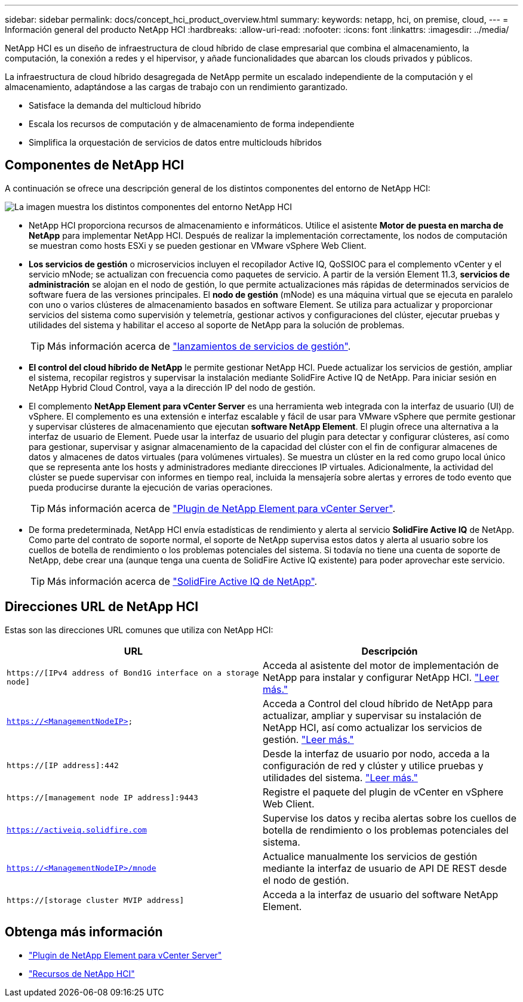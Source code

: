 ---
sidebar: sidebar 
permalink: docs/concept_hci_product_overview.html 
summary:  
keywords: netapp, hci, on premise, cloud, 
---
= Información general del producto NetApp HCI
:hardbreaks:
:allow-uri-read: 
:nofooter: 
:icons: font
:linkattrs: 
:imagesdir: ../media/


[role="lead"]
NetApp HCI es un diseño de infraestructura de cloud híbrido de clase empresarial que combina el almacenamiento, la computación, la conexión a redes y el hipervisor, y añade funcionalidades que abarcan los clouds privados y públicos.

La infraestructura de cloud híbrido desagregada de NetApp permite un escalado independiente de la computación y el almacenamiento, adaptándose a las cargas de trabajo con un rendimiento garantizado.

* Satisface la demanda del multicloud híbrido
* Escala los recursos de computación y de almacenamiento de forma independiente
* Simplifica la orquestación de servicios de datos entre multiclouds híbridos




== Componentes de NetApp HCI

A continuación se ofrece una descripción general de los distintos componentes del entorno de NetApp HCI:

image::hci_prodoverview.png[La imagen muestra los distintos componentes del entorno NetApp HCI,such as the NetApp Deployment Engine,the storage and compute nodes]

* NetApp HCI proporciona recursos de almacenamiento e informáticos. Utilice el asistente *Motor de puesta en marcha de NetApp* para implementar NetApp HCI. Después de realizar la implementación correctamente, los nodos de computación se muestran como hosts ESXi y se pueden gestionar en VMware vSphere Web Client.
* *Los servicios de gestión* o microservicios incluyen el recopilador Active IQ, QoSSIOC para el complemento vCenter y el servicio mNode; se actualizan con frecuencia como paquetes de servicio. A partir de la versión Element 11.3, *servicios de administración* se alojan en el nodo de gestión, lo que permite actualizaciones más rápidas de determinados servicios de software fuera de las versiones principales. El *nodo de gestión* (mNode) es una máquina virtual que se ejecuta en paralelo con uno o varios clústeres de almacenamiento basados en software Element. Se utiliza para actualizar y proporcionar servicios del sistema como supervisión y telemetría, gestionar activos y configuraciones del clúster, ejecutar pruebas y utilidades del sistema y habilitar el acceso al soporte de NetApp para la solución de problemas.
+

TIP: Más información acerca de link:https://kb.netapp.com/Advice_and_Troubleshooting/Data_Storage_Software/Management_services_for_Element_Software_and_NetApp_HCI/Management_Services_Release_Notes["lanzamientos de servicios de gestión"^].

* *El control del cloud híbrido de NetApp* le permite gestionar NetApp HCI. Puede actualizar los servicios de gestión, ampliar el sistema, recopilar registros y supervisar la instalación mediante SolidFire Active IQ de NetApp. Para iniciar sesión en NetApp Hybrid Cloud Control, vaya a la dirección IP del nodo de gestión.
* El complemento *NetApp Element para vCenter Server* es una herramienta web integrada con la interfaz de usuario (UI) de vSphere. El complemento es una extensión e interfaz escalable y fácil de usar para VMware vSphere que permite gestionar y supervisar clústeres de almacenamiento que ejecutan *software NetApp Element*. El plugin ofrece una alternativa a la interfaz de usuario de Element. Puede usar la interfaz de usuario del plugin para detectar y configurar clústeres, así como para gestionar, supervisar y asignar almacenamiento de la capacidad del clúster con el fin de configurar almacenes de datos y almacenes de datos virtuales (para volúmenes virtuales). Se muestra un clúster en la red como grupo local único que se representa ante los hosts y administradores mediante direcciones IP virtuales. Adicionalmente, la actividad del clúster se puede supervisar con informes en tiempo real, incluida la mensajería sobre alertas y errores de todo evento que pueda producirse durante la ejecución de varias operaciones.
+

TIP: Más información acerca de https://docs.netapp.com/us-en/vcp/concept_vcp_product_overview.html["Plugin de NetApp Element para vCenter Server"^].

* De forma predeterminada, NetApp HCI envía estadísticas de rendimiento y alerta al servicio *SolidFire Active IQ* de NetApp. Como parte del contrato de soporte normal, el soporte de NetApp supervisa estos datos y alerta al usuario sobre los cuellos de botella de rendimiento o los problemas potenciales del sistema. Si todavía no tiene una cuenta de soporte de NetApp, debe crear una (aunque tenga una cuenta de SolidFire Active IQ existente) para poder aprovechar este servicio.
+

TIP: Más información acerca de link:https://docs.netapp.com/us-en/solidfire-active-iq/index.html["SolidFire Active IQ de NetApp"^].





== Direcciones URL de NetApp HCI

Estas son las direcciones URL comunes que utiliza con NetApp HCI:

[cols="2*"]
|===
| URL | Descripción 


| `https://[IPv4 address of Bond1G interface on a storage node]` | Acceda al asistente del motor de implementación de NetApp para instalar y configurar NetApp HCI. link:concept_nde_access_overview.html["Leer más."] 


| `https://<ManagementNodeIP>` | Acceda a Control del cloud híbrido de NetApp para actualizar, ampliar y supervisar su instalación de NetApp HCI, así como actualizar los servicios de gestión. link:task_nde_access_hcc.html["Leer más."] 


| `https://[IP address]:442` | Desde la interfaz de usuario por nodo, acceda a la configuración de red y clúster y utilice pruebas y utilidades del sistema. link:task_mnode_access_ui.html#access-the-management-node-per-node-ui["Leer más."] 


| `https://[management node IP address]:9443` | Registre el paquete del plugin de vCenter en vSphere Web Client. 


| `https://activeiq.solidfire.com` | Supervise los datos y reciba alertas sobre los cuellos de botella de rendimiento o los problemas potenciales del sistema. 


| `https://<ManagementNodeIP>/mnode` | Actualice manualmente los servicios de gestión mediante la interfaz de usuario de API DE REST desde el nodo de gestión. 


| `https://[storage cluster MVIP address]` | Acceda a la interfaz de usuario del software NetApp Element. 
|===
[discrete]
== Obtenga más información

* https://docs.netapp.com/us-en/vcp/index.html["Plugin de NetApp Element para vCenter Server"^]
* https://www.netapp.com/us/documentation/hci.aspx["Recursos de NetApp HCI"^]

